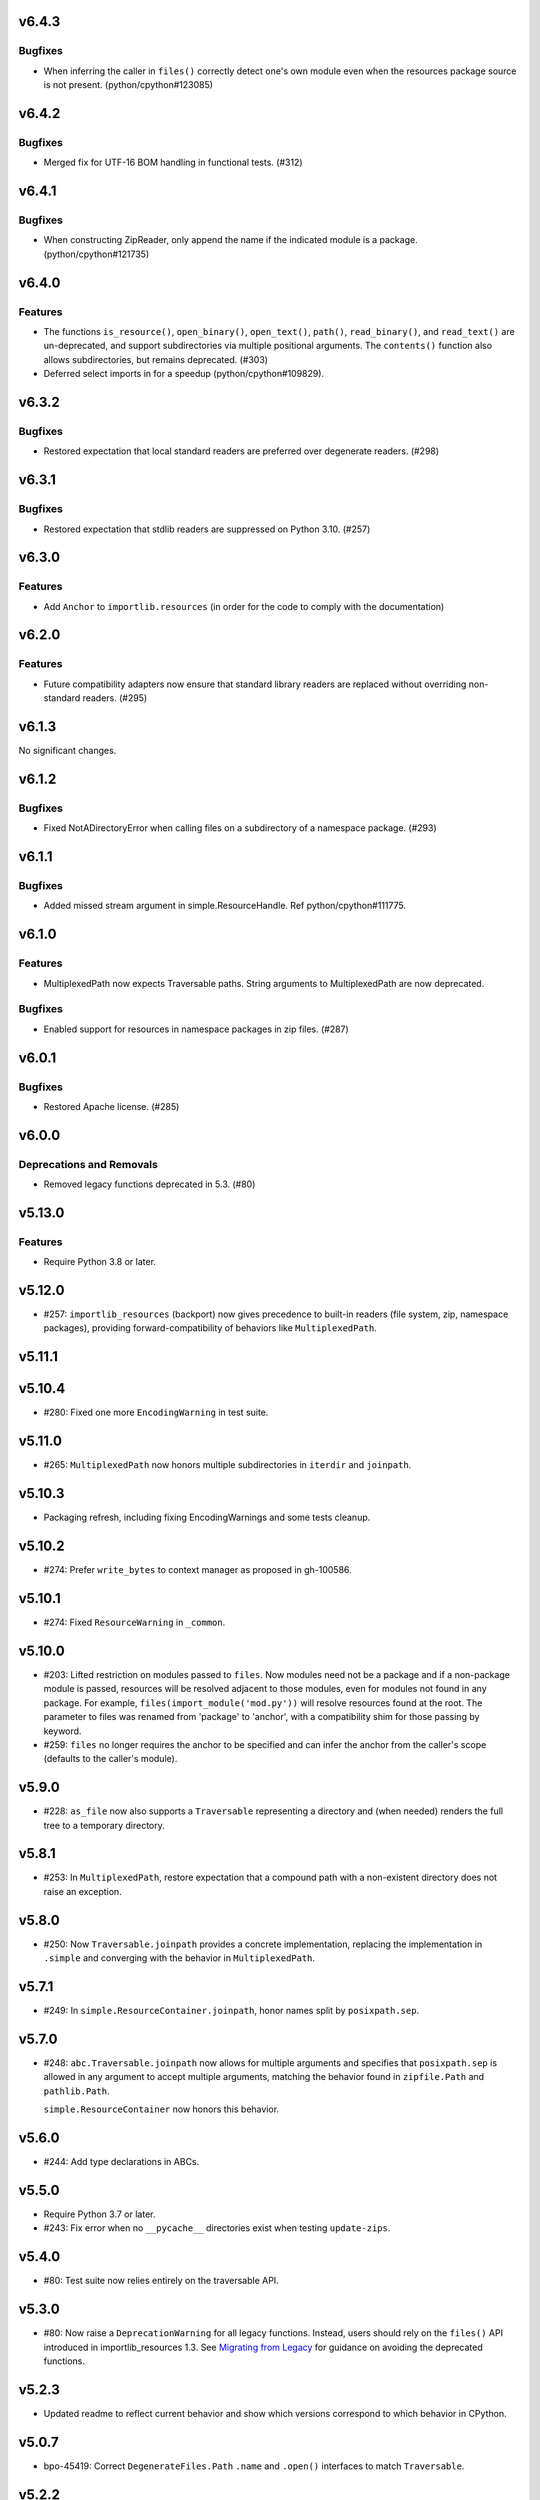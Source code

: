 v6.4.3
======

Bugfixes
--------

- When inferring the caller in ``files()`` correctly detect one's own module even when the resources package source is not present. (python/cpython#123085)


v6.4.2
======

Bugfixes
--------

- Merged fix for UTF-16 BOM handling in functional tests. (#312)


v6.4.1
======

Bugfixes
--------

- When constructing ZipReader, only append the name if the indicated module is a package. (python/cpython#121735)


v6.4.0
======

Features
--------

- The functions
  ``is_resource()``,
  ``open_binary()``,
  ``open_text()``,
  ``path()``,
  ``read_binary()``, and
  ``read_text()`` are un-deprecated, and support
  subdirectories via multiple positional arguments.
  The ``contents()`` function also allows subdirectories,
  but remains deprecated. (#303)
- Deferred select imports in for a speedup (python/cpython#109829).


v6.3.2
======

Bugfixes
--------

- Restored expectation that local standard readers are preferred over degenerate readers. (#298)


v6.3.1
======

Bugfixes
--------

- Restored expectation that stdlib readers are suppressed on Python 3.10. (#257)


v6.3.0
======

Features
--------

- Add ``Anchor`` to ``importlib.resources`` (in order for the code to comply with the documentation)


v6.2.0
======

Features
--------

- Future compatibility adapters now ensure that standard library readers are replaced without overriding non-standard readers. (#295)


v6.1.3
======

No significant changes.


v6.1.2
======

Bugfixes
--------

- Fixed NotADirectoryError when calling files on a subdirectory of a namespace package. (#293)


v6.1.1
======

Bugfixes
--------

- Added missed stream argument in simple.ResourceHandle. Ref python/cpython#111775.


v6.1.0
======

Features
--------

- MultiplexedPath now expects Traversable paths. String arguments to MultiplexedPath are now deprecated.


Bugfixes
--------

- Enabled support for resources in namespace packages in zip files. (#287)


v6.0.1
======

Bugfixes
--------

- Restored Apache license. (#285)


v6.0.0
======

Deprecations and Removals
-------------------------

- Removed legacy functions deprecated in 5.3. (#80)


v5.13.0
=======

Features
--------

- Require Python 3.8 or later.


v5.12.0
=======

* #257: ``importlib_resources`` (backport) now gives
  precedence to built-in readers (file system, zip,
  namespace packages), providing forward-compatibility
  of behaviors like ``MultiplexedPath``.

v5.11.1
=======

v5.10.4
=======

* #280: Fixed one more ``EncodingWarning`` in test suite.

v5.11.0
=======

* #265: ``MultiplexedPath`` now honors multiple subdirectories
  in ``iterdir`` and ``joinpath``.

v5.10.3
=======

* Packaging refresh, including fixing EncodingWarnings
  and some tests cleanup.

v5.10.2
=======

* #274: Prefer ``write_bytes`` to context manager as
  proposed in gh-100586.

v5.10.1
=======

* #274: Fixed ``ResourceWarning`` in ``_common``.

v5.10.0
=======

* #203: Lifted restriction on modules passed to ``files``.
  Now modules need not be a package and if a non-package
  module is passed, resources will be resolved adjacent to
  those modules, even for modules not found in any package.
  For example, ``files(import_module('mod.py'))`` will
  resolve resources found at the root. The parameter to
  files was renamed from 'package' to 'anchor', with a
  compatibility shim for those passing by keyword.

* #259: ``files`` no longer requires the anchor to be
  specified and can infer the anchor from the caller's scope
  (defaults to the caller's module).

v5.9.0
======

* #228: ``as_file`` now also supports a ``Traversable``
  representing a directory and (when needed) renders the
  full tree to a temporary directory.

v5.8.1
======

* #253: In ``MultiplexedPath``, restore expectation that
  a compound path with a non-existent directory does not
  raise an exception.

v5.8.0
======

* #250: Now ``Traversable.joinpath`` provides a concrete
  implementation, replacing the implementation in ``.simple``
  and converging with the behavior in ``MultiplexedPath``.

v5.7.1
======

* #249: In ``simple.ResourceContainer.joinpath``, honor
  names split by ``posixpath.sep``.

v5.7.0
======

* #248: ``abc.Traversable.joinpath`` now allows for multiple
  arguments and specifies that ``posixpath.sep`` is allowed
  in any argument to accept multiple arguments, matching the
  behavior found in ``zipfile.Path`` and ``pathlib.Path``.

  ``simple.ResourceContainer`` now honors this behavior.

v5.6.0
======

* #244: Add type declarations in ABCs.

v5.5.0
======

* Require Python 3.7 or later.
* #243: Fix error when no ``__pycache__`` directories exist
  when testing ``update-zips``.

v5.4.0
======

* #80: Test suite now relies entirely on the traversable
  API.

v5.3.0
======

* #80: Now raise a ``DeprecationWarning`` for all legacy
  functions. Instead, users should rely on the ``files()``
  API introduced in importlib_resources 1.3. See
  `Migrating from Legacy <https://importlib-resources.readthedocs.io/en/latest/using.html#migrating-from-legacy>`_
  for guidance on avoiding the deprecated functions.

v5.2.3
======

* Updated readme to reflect current behavior and show
  which versions correspond to which behavior in CPython.

v5.0.7
======

* bpo-45419: Correct ``DegenerateFiles.Path`` ``.name``
  and ``.open()`` interfaces to match ``Traversable``.

v5.2.2
======

* #234: Fix refleak in ``as_file`` caught by CPython tests.

v5.2.1
======

* bpo-38291: Avoid DeprecationWarning on ``typing.io``.

v5.2.0
======

* #80 via #221: Legacy API (``path``, ``contents``, ...)
  is now supported entirely by the ``.files()`` API with
  a compatibility shim supplied for resource loaders without
  that functionality.

v5.0.6
======

* bpo-38693: Prefer f-strings to ``.format`` calls.

v5.1.4
======

* #225: Require
  `zipp 3.1.0 <https://zipp.readthedocs.io/en/latest/history.html#v3-1-0>`_
  or later on Python prior to 3.10 to incorporate those fixes.

v5.0.5
======

* #216: Make MultiplexedPath.name a property per the
  spec.

v5.1.3
======

* Refresh packaging and improve tests.
* #216: Make MultiplexedPath.name a property per the
  spec.

v5.1.2
======

* Re-release with changes from 5.0.4.

v5.0.4
======

* Fixed non-hermetic test in test_reader, revealed by
  GH-24670.

v5.1.1
======

* Re-release with changes from 5.0.3.

v5.0.3
======

* Simplified DegenerateFiles.Path.

v5.0.2
======

* #214: Added ``_adapters`` module to ensure that degenerate
  ``files`` behavior can be made available for legacy loaders
  whose resource readers don't implement it. Fixes issue where
  backport compatibility module was masking this fallback
  behavior only to discover the defect when applying changes to
  CPython.

v5.1.0
======

* Added ``simple`` module implementing adapters from
  a low-level resource reader interface to a
  ``TraversableResources`` interface. Closes #90.

v5.0.1
======

* Remove pyinstaller hook for hidden 'trees' module.

v5.0.0
======

* Removed ``importlib_resources.trees``, deprecated since 1.3.0.

v4.1.1
======

* Fixed badges in README.

v4.1.0
======

* #209: Adopt
  `jaraco/skeleton <https://github.com/jaraco/skeleton>`_.

* Cleaned up some straggling Python 2 compatibility code.

* Refreshed test zip files without .pyc and .pyo files.

v4.0.0
======

* #108: Drop support for Python 2.7. Now requires Python 3.6+.

v3.3.1
======

* Minor cleanup.

v3.3.0
======

* #107: Drop support for Python 3.5. Now requires Python 2.7 or 3.6+.

v3.2.1
======

* #200: Minor fixes and improved tests for namespace package support.

v3.2.0
======

* #68: Resources in PEP 420 Namespace packages are now supported.

v3.1.1
======

* bpo-41490: ``contents`` is now also more aggressive about
  consuming any iterator from the ``Reader``.

v3.1.0
======

* #110 and bpo-41490: ``path`` method is more aggressive about
  releasing handles to zipfile objects early, enabling use-cases
  like ``certifi`` to leave the context open but delete the underlying
  zip file.

v3.0.0
======

* Package no longer exposes ``importlib_resources.__version__``.
  Users that wish to inspect the version of ``importlib_resources``
  should instead invoke ``.version('importlib_resources')`` from
  ``importlib-metadata`` (
  `stdlib <https://docs.python.org/3/library/importlib.metadata.html>`_
  or `backport <https://pypi.org/project/importlib-metadata>`_)
  directly. This change eliminates the dependency on
  ``importlib_metadata``. Closes #100.
* Package now always includes its data. Closes #93.
* Declare hidden imports for PyInstaller. Closes #101.

v2.0.1
======

* Select pathlib and contextlib imports based on Python version
  and avoid pulling in deprecated
  [pathlib](https://pypi.org/project/pathlib). Closes #97.

v2.0.0
======

* Loaders are no longer expected to implement the
  ``abc.TraversableResources`` interface, but are instead
  expected to return ``TraversableResources`` from their
  ``get_resource_reader`` method.

v1.5.0
======

* Traversable is now a Protocol instead of an Abstract Base
  Class (Python 2.7 and Python 3.8+).

* Traversable objects now require a ``.name`` property.

v1.4.0
======

* #79: Temporary files created will now reflect the filename of
  their origin.

v1.3.1
======

* For improved compatibility, ``importlib_resources.trees`` is
  now imported implicitly. Closes #88.

v1.3.0
======

* Add extensibility support for non-standard loaders to supply
  ``Traversable`` resources. Introduces a new abstract base
  class ``abc.TraversableResources`` that supersedes (but
  implements for compatibility) ``abc.ResourceReader``. Any
  loader that implements (implicitly or explicitly) the
  ``TraversableResources.files`` method will be capable of
  supplying resources with subdirectory support. Closes #77.
* Preferred way to access ``as_file`` is now from top-level module.
  ``importlib_resources.trees.as_file`` is deprecated and discouraged.
  Closes #86.
* Moved ``Traversable`` abc to ``abc`` module. Closes #87.

v1.2.0
======

* Traversable now requires an ``open`` method. Closes #81.
* Fixed error on ``Python 3.5.{0,3}``. Closes #83.
* Updated packaging to resolve version from package metadata.
  Closes #82.

v1.1.0
======

* Add support for retrieving resources from subdirectories of packages
  through the new ``files()`` function, which returns a ``Traversable``
  object with ``joinpath`` and ``read_*`` interfaces matching those
  of ``pathlib.Path`` objects. This new function supersedes all of the
  previous functionality as it provides a more general-purpose access
  to a package's resources.

  With this function, subdirectories are supported (Closes #58).

  The
  documentation has been updated to reflect that this function is now
  the preferred interface for loading package resources. It does not,
  however, support resources from arbitrary loaders. It currently only
  supports resources from file system path and zipfile packages (a
  consequence of the ResourceReader interface only operating on
  Python packages).

1.0.2
=====

* Fix ``setup_requires`` and ``install_requires`` metadata in ``setup.cfg``.
  Given by Anthony Sottile.

1.0.1
=====

* Update Trove classifiers.  Closes #63

1.0
===

* Backport fix for test isolation from Python 3.8/3.7.  Closes #61

0.8
===

* Strip ``importlib_resources.__version__``.  Closes #56
* Fix a metadata problem with older setuptools.  Closes #57
* Add an ``__all__`` to ``importlib_resources``.  Closes #59

0.7
===

* Fix ``setup.cfg`` metadata bug.  Closes #55

0.6
===

* Move everything from ``pyproject.toml`` to ``setup.cfg``, with the added
  benefit of fixing the PyPI metadata.  Closes #54
* Turn off mypy's ``strict_optional`` setting for now.

0.5
===

* Resynchronize with Python 3.7; changes the return type of ``contents()`` to
  be an ``Iterable``.  Closes #52

0.4
===

* Correctly find resources in subpackages inside a zip file.  Closes #51

0.3
===

* The API, implementation, and documentation is synchronized with the Python
  3.7 standard library.  Closes #47
* When run under Python 3.7 this API shadows the stdlib versions.  Closes #50

0.2
===

* **Backward incompatible change**.  Split the ``open()`` and ``read()`` calls
  into separate binary and text versions, i.e. ``open_binary()``,
  ``open_text()``, ``read_binary()``, and ``read_text()``.  Closes #41
* Fix a bug where unrelated resources could be returned from ``contents()``.
  Closes #44
* Correctly prevent namespace packages from containing resources.  Closes #20

0.1
===

* Initial release.


..
   Local Variables:
   mode: change-log-mode
   indent-tabs-mode: nil
   sentence-end-double-space: t
   fill-column: 78
   coding: utf-8
   End:
